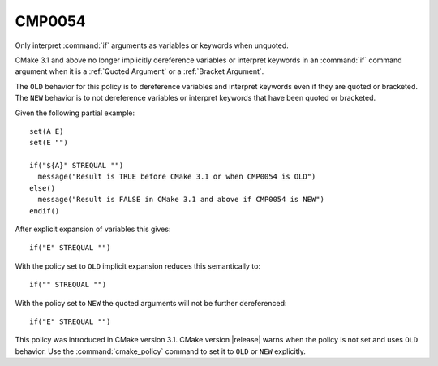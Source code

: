 CMP0054
-------

Only interpret :command:`if` arguments as variables or keywords when unquoted.

CMake 3.1 and above no longer implicitly dereference variables or
interpret keywords in an :command:`if` command argument when
it is a :ref:`Quoted Argument` or a :ref:`Bracket Argument`.

The ``OLD`` behavior for this policy is to dereference variables and
interpret keywords even if they are quoted or bracketed.
The ``NEW`` behavior is to not dereference variables or interpret keywords
that have been quoted or bracketed.

Given the following partial example:

::

  set(A E)
  set(E "")

  if("${A}" STREQUAL "")
    message("Result is TRUE before CMake 3.1 or when CMP0054 is OLD")
  else()
    message("Result is FALSE in CMake 3.1 and above if CMP0054 is NEW")
  endif()

After explicit expansion of variables this gives:

::

  if("E" STREQUAL "")

With the policy set to ``OLD`` implicit expansion reduces this semantically to:

::

  if("" STREQUAL "")

With the policy set to ``NEW`` the quoted arguments will not be
further dereferenced:

::

  if("E" STREQUAL "")

This policy was introduced in CMake version 3.1.
CMake version |release| warns when the policy is not set and uses
``OLD`` behavior.  Use the :command:`cmake_policy` command to set
it to ``OLD`` or ``NEW`` explicitly.
